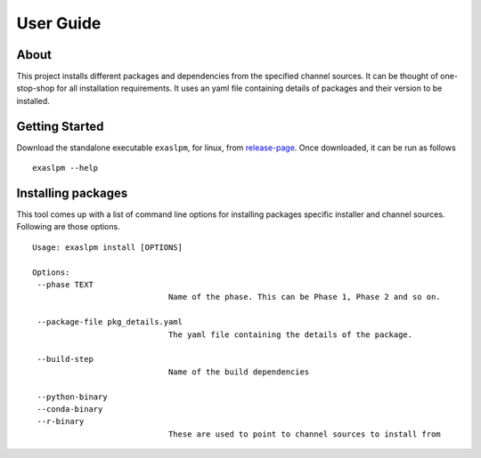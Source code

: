 .. _user_guide:

User Guide
==========

About
-----
This project installs different packages and dependencies from the specified channel sources. It can be thought of one-stop-shop for all installation requirements. It uses an yaml file containing details of packages and their version to be installed.

Getting Started
---------------
Download the standalone executable ``exaslpm``, for linux, from `release-page <https://github.com/exasol/integration-test-docker-environment/releases>`_. Once downloaded, it can be run as follows

::

   exaslpm --help

Installing packages
-------------------
This tool comes up with a list of command line options for installing packages specific installer and channel sources. Following are those options.
::

   Usage: exaslpm install [OPTIONS]

   Options:
    --phase TEXT
                                Name of the phase. This can be Phase 1, Phase 2 and so on.
    
    --package-file pkg_details.yaml
                                The yaml file containing the details of the package.

    --build-step
                                Name of the build dependencies

    --python-binary
    --conda-binary
    --r-binary 
                                These are used to point to channel sources to install from